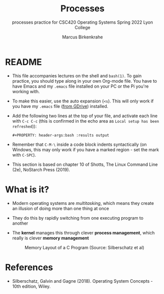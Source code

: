#+TITLE:Processes
#+AUTHOR:Marcus Birkenkrahe
#+SUBTITLE:processes practice for CSC420 Operating Systems Spring 2022 Lyon College
#+STARTUP:overview hideblocks
#+OPTIONS: toc:nil num:nil ^:nil
#+PROPERTY: header-args:bash :results output
#+PROPERTY: header-args:bash :exports both
* README

  * This file accompanies lectures on the shell and ~bash(1)~. To gain
    practice, you should type along in your own Org-mode file. You
    have to have Emacs and my ~.emacs~ file installed on your PC or
    the Pi you're working with.

  * To make this easier, use the auto expansion (~<s~). This will only
    work if you have my ~.emacs~ file ([[https://tinyurl.com/lyonemacs][from GDrive]]) installed.

  * Add the following two lines at the top of your file, and activate
    each line with ~C-c C-c~ (this is confirmed in the echo area as
    ~Local setup has been refreshed~)):
    #+begin_example
    #+PROPERTY: header-args:bash :results output
    #+end_example

  * Remember that ~C-M-\~ inside a code block indents syntactically
    (on Windows, this may only work if you have a marked region - set
    the mark with ~C-SPC~).

  * This section is based on chapter 10 of Shotts, The Linux Command
    Line (2e), NoStarch Press (2019).

* What is it?

  * Modern operating systems are /multitasking/, which means they create
    an illusion of doing more than one thing at once

  * They do this by rapidly switching from one executing program to
    another

  * The *kernel* manages this through clever *process management*, which
    really is clever *memory management*

    #+caption: Memory Layout of a C Program (Source: Silberschatz et al)
    [[./img/process.png]]


* References
  
  * Silberschatz, Galvin and Gagne (2018). Operating System Concepts -
    10th edition, Wiley.


